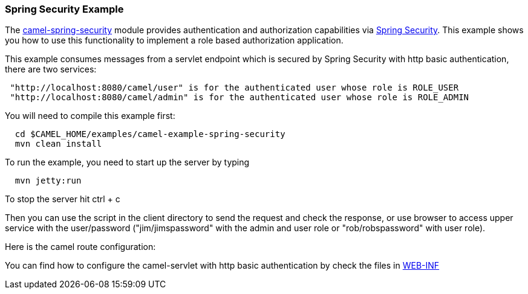 [[ConfluenceContent]]
[[SpringSecurityExample-SpringSecurityExample]]
Spring Security Example
~~~~~~~~~~~~~~~~~~~~~~~

The link:spring-security.html[camel-spring-security] module provides
authentication and authorization capabilities via
http://static.springsource.org/spring-security/site/index.html[Spring
Security]. This example shows you how to use this functionality to
implement a role based authorization application.

This example consumes messages from a servlet endpoint which is secured
by Spring Security with http basic authentication, there are two
services:

[source,brush:,java;,gutter:,false;,theme:,Default]
----
 "http://localhost:8080/camel/user" is for the authenticated user whose role is ROLE_USER
 "http://localhost:8080/camel/admin" is for the authenticated user whose role is ROLE_ADMIN
----

You will need to compile this example first:

[source,brush:,java;,gutter:,false;,theme:,Default]
----
  cd $CAMEL_HOME/examples/camel-example-spring-security
  mvn clean install
----

To run the example, you need to start up the server by typing

[source,brush:,java;,gutter:,false;,theme:,Default]
----
  mvn jetty:run
----

To stop the server hit ctrl + c

Then you can use the script in the client directory to send the request
and check the response, or use browser to access upper service with the
user/password ("jim/jimspassword" with the admin and user role or
"rob/robspassword" with user role).

Here is the camel route configuration:

You can find how to configure the camel-servlet with http basic
authentication by check the files in
https://svn.apache.org/repos/asf/camel/trunk/examples/camel-example-spring-security/src/main/webapp/WEB-INF[WEB-INF]
